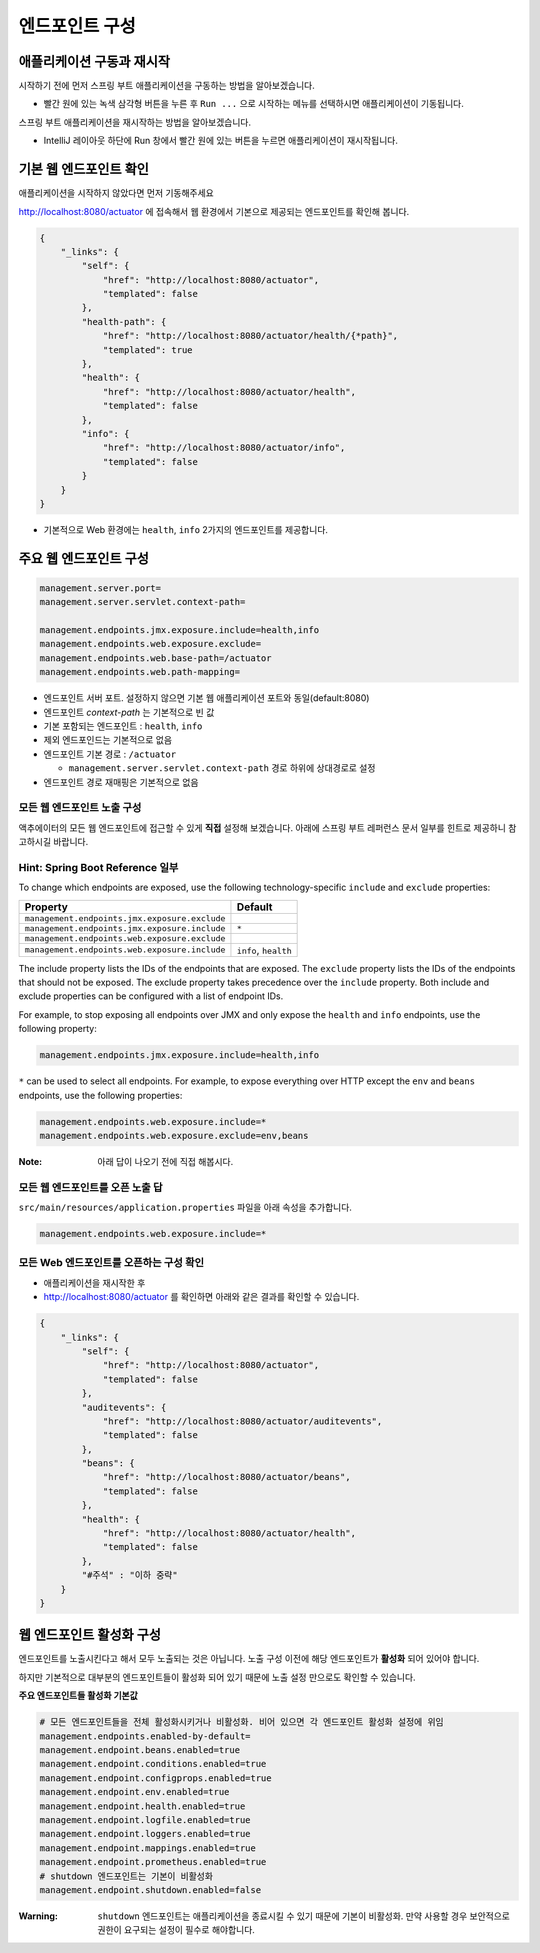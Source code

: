 ==================================
엔드포인트 구성
==================================

애플리케이션 구동과 재시작
=============================


시작하기 전에 먼저 스프링 부트 애플리케이션을 구동하는 방법을 알아보겠습니다.

.. image:: images/03/application-start.png

* 빨간 원에 있는 녹색 삼각형 버튼을 누른 후 ``Run ...`` 으로 시작하는 메뉴를 선택하시면 애플리케이션이 기동됩니다.

스프링 부트 애플리케이션을 재시작하는 방법을 알아보겠습니다.

.. image:: images/03/application-restart.png

* IntelliJ 레이아웃 하단에 Run 창에서 빨간 원에 있는 버튼을 누르면 애플리케이션이 재시작됩니다.

기본 웹 엔드포인트 확인
=============================

애플리케이션을 시작하지 않았다면 먼저 기동해주세요

http://localhost:8080/actuator 에 접속해서 웹 환경에서 기본으로 제공되는 엔드포인트를 확인해 봅니다.

.. code-block:: json

    {
        "_links": {
            "self": {
                "href": "http://localhost:8080/actuator",
                "templated": false
            },
            "health-path": {
                "href": "http://localhost:8080/actuator/health/{*path}",
                "templated": true
            },
            "health": {
                "href": "http://localhost:8080/actuator/health",
                "templated": false
            },
            "info": {
                "href": "http://localhost:8080/actuator/info",
                "templated": false
            }
        }
    }

* 기본적으로 Web 환경에는 ``health``, ``info`` 2가지의 엔드포인트를 제공합니다.

주요 웹 엔드포인트 구성
=============================

.. code-block:: properties

    management.server.port=
    management.server.servlet.context-path=

    management.endpoints.jmx.exposure.include=health,info
    management.endpoints.web.exposure.exclude=
    management.endpoints.web.base-path=/actuator
    management.endpoints.web.path-mapping=

* 엔드포인트 서버 포트. 설정하지 않으면 기본 웹 애플리케이션 포트와 동일(default:8080)
* 엔드포인트 `context-path` 는 기본적으로 빈 값
* 기본 포함되는 엔드포인트 : ``health``, ``info``
* 제외 엔드포인드는 기본적으로 없음
* 엔드포인트 기본 경로 : ``/actuator``

  * ``management.server.servlet.context-path`` 경로 하위에 상대경로로 설정
* 엔드포인트 경로 재매핑은 기본적으로 없음

모든 웹 엔드포인트 노출 구성
----------------------------------

액추에이터의 모든 웹 엔드포인트에 접근할 수 있게 **직접** 설정해 보겠습니다. 아래에 스프링 부트 레퍼런스 문서 일부를 힌트로 제공하니 참고하시길 바랍니다.

Hint: Spring Boot Reference 일부
----------------------------------------

To change which endpoints are exposed, use the following technology-specific ``include`` and ``exclude`` properties:


================================================  =========================
Property                                          Default
================================================  =========================
``management.endpoints.jmx.exposure.exclude``
``management.endpoints.jmx.exposure.include``     ``*``
``management.endpoints.web.exposure.exclude``
``management.endpoints.web.exposure.include``     ``info``, ``health``
================================================  =========================



The include property lists the IDs of the endpoints that are exposed. The ``exclude`` property lists the IDs of the endpoints that should not be exposed. The exclude property takes precedence over the ``include`` property. Both include and exclude properties can be configured with a list of endpoint IDs.

For example, to stop exposing all endpoints over JMX and only expose the ``health`` and ``info`` endpoints, use the following property:

.. code-block:: properties

    management.endpoints.jmx.exposure.include=health,info

``*`` can be used to select all endpoints. For example, to expose everything over HTTP except the ``env`` and ``beans`` endpoints, use the following properties:

.. code-block:: properties

    management.endpoints.web.exposure.include=*
    management.endpoints.web.exposure.exclude=env,beans


:Note: 아래 답이 나오기 전에 직접 해봅시다.

모든 웹 엔드포인트를 오픈 노출 답
-----------------------------------

``src/main/resources/application.properties`` 파일을 아래 속성을 추가합니다.

.. code-block:: properties

    management.endpoints.web.exposure.include=*

모든 Web 엔드포인트를 오픈하는 구성 확인
-------------------------------------------

.. image:: images/03/application-restart.png

* 애플리케이션을 재시작한 후
* http://localhost:8080/actuator 를 확인하면 아래와 같은 결과를 확인할 수 있습니다.

.. code-block:: json

    {
        "_links": {
            "self": {
                "href": "http://localhost:8080/actuator",
                "templated": false
            },
            "auditevents": {
                "href": "http://localhost:8080/actuator/auditevents",
                "templated": false
            },
            "beans": {
                "href": "http://localhost:8080/actuator/beans",
                "templated": false
            },
            "health": {
                "href": "http://localhost:8080/actuator/health",
                "templated": false
            },
            "#주석" : "이하 중략"
        }
    }

웹 엔드포인트 활성화 구성
=============================

엔드포인트를 노출시킨다고 해서 모두 노출되는 것은 아닙니다. 노출 구성 이전에 해당 엔드포인트가 **활성화** 되어 있어야 합니다.

하지만 기본적으로 대부분의 엔드포인트들이 활성화 되어 있기 때문에 노출 설정 만으로도 확인할 수 있습니다.

**주요 엔드포인트들 활성화 기본값**

.. code-block:: properties

    # 모든 엔드포인트들을 전체 활성화시키거나 비활성화. 비어 있으면 각 엔드포인트 활성화 설정에 위임
    management.endpoints.enabled-by-default=
    management.endpoint.beans.enabled=true
    management.endpoint.conditions.enabled=true
    management.endpoint.configprops.enabled=true
    management.endpoint.env.enabled=true
    management.endpoint.health.enabled=true
    management.endpoint.logfile.enabled=true
    management.endpoint.loggers.enabled=true
    management.endpoint.mappings.enabled=true
    management.endpoint.prometheus.enabled=true
    # shutdown 엔드포인트는 기본이 비활성화
    management.endpoint.shutdown.enabled=false


:Warning: ``shutdown`` 엔드포인트는 애플리케이션을 종료시킬 수 있기 때문에 기본이 비활성화. 만약 사용할 경우 보안적으로 권한이 요구되는 설정이 필수로 해야합니다.